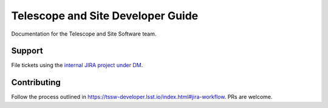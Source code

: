 ##################################
Telescope and Site Developer Guide
##################################

Documentation for the Telescope and Site Software team.

Support
=======
File tickets using the `internal JIRA project under DM <https://jira.lsstcorp.org>`_.

Contributing
============
Follow the process outlined in https://tssw-developer.lsst.io/index.html#jira-workflow.
PRs are welcome.